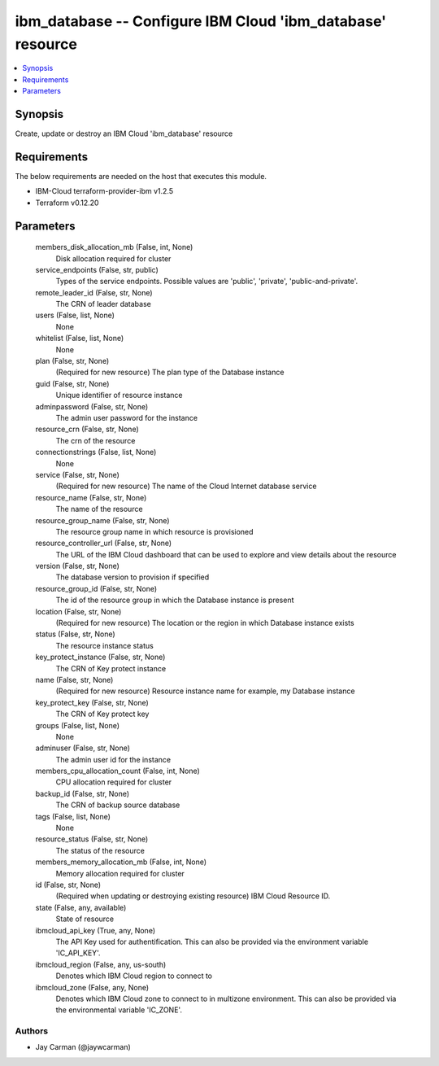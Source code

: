 
ibm_database -- Configure IBM Cloud 'ibm_database' resource
===========================================================

.. contents::
   :local:
   :depth: 1


Synopsis
--------

Create, update or destroy an IBM Cloud 'ibm_database' resource



Requirements
------------
The below requirements are needed on the host that executes this module.

- IBM-Cloud terraform-provider-ibm v1.2.5
- Terraform v0.12.20



Parameters
----------

  members_disk_allocation_mb (False, int, None)
    Disk allocation required for cluster


  service_endpoints (False, str, public)
    Types of the service endpoints. Possible values are 'public', 'private', 'public-and-private'.


  remote_leader_id (False, str, None)
    The CRN of leader database


  users (False, list, None)
    None


  whitelist (False, list, None)
    None


  plan (False, str, None)
    (Required for new resource) The plan type of the Database instance


  guid (False, str, None)
    Unique identifier of resource instance


  adminpassword (False, str, None)
    The admin user password for the instance


  resource_crn (False, str, None)
    The crn of the resource


  connectionstrings (False, list, None)
    None


  service (False, str, None)
    (Required for new resource) The name of the Cloud Internet database service


  resource_name (False, str, None)
    The name of the resource


  resource_group_name (False, str, None)
    The resource group name in which resource is provisioned


  resource_controller_url (False, str, None)
    The URL of the IBM Cloud dashboard that can be used to explore and view details about the resource


  version (False, str, None)
    The database version to provision if specified


  resource_group_id (False, str, None)
    The id of the resource group in which the Database instance is present


  location (False, str, None)
    (Required for new resource) The location or the region in which Database instance exists


  status (False, str, None)
    The resource instance status


  key_protect_instance (False, str, None)
    The CRN of Key protect instance


  name (False, str, None)
    (Required for new resource) Resource instance name for example, my Database instance


  key_protect_key (False, str, None)
    The CRN of Key protect key


  groups (False, list, None)
    None


  adminuser (False, str, None)
    The admin user id for the instance


  members_cpu_allocation_count (False, int, None)
    CPU allocation required for cluster


  backup_id (False, str, None)
    The CRN of backup source database


  tags (False, list, None)
    None


  resource_status (False, str, None)
    The status of the resource


  members_memory_allocation_mb (False, int, None)
    Memory allocation required for cluster


  id (False, str, None)
    (Required when updating or destroying existing resource) IBM Cloud Resource ID.


  state (False, any, available)
    State of resource


  ibmcloud_api_key (True, any, None)
    The API Key used for authentification. This can also be provided via the environment variable 'IC_API_KEY'.


  ibmcloud_region (False, any, us-south)
    Denotes which IBM Cloud region to connect to


  ibmcloud_zone (False, any, None)
    Denotes which IBM Cloud zone to connect to in multizone environment. This can also be provided via the environmental variable 'IC_ZONE'.













Authors
~~~~~~~

- Jay Carman (@jaywcarman)


